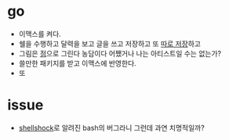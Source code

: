 #+OPTIONS: toc:nil

* go

- 이맥스를 켜다.
- 쉘을 수행하고 달력을 보고 글을 쓰고 저장하고 또 [[file:git.org][따로 저장]]하고
- 그림은 [[file:dot.org][점]]으로 그린다 농담이다 어쨌거나 나는 아티스트일 수는 없는가?
- 쓸만한 패키지를 받고 이맥스에 반영한다.
- 또

* issue

- [[file:shellshock.org][shellshock]]로 알려진 bash의 버그라니 그런데 과연 치명적일까?
